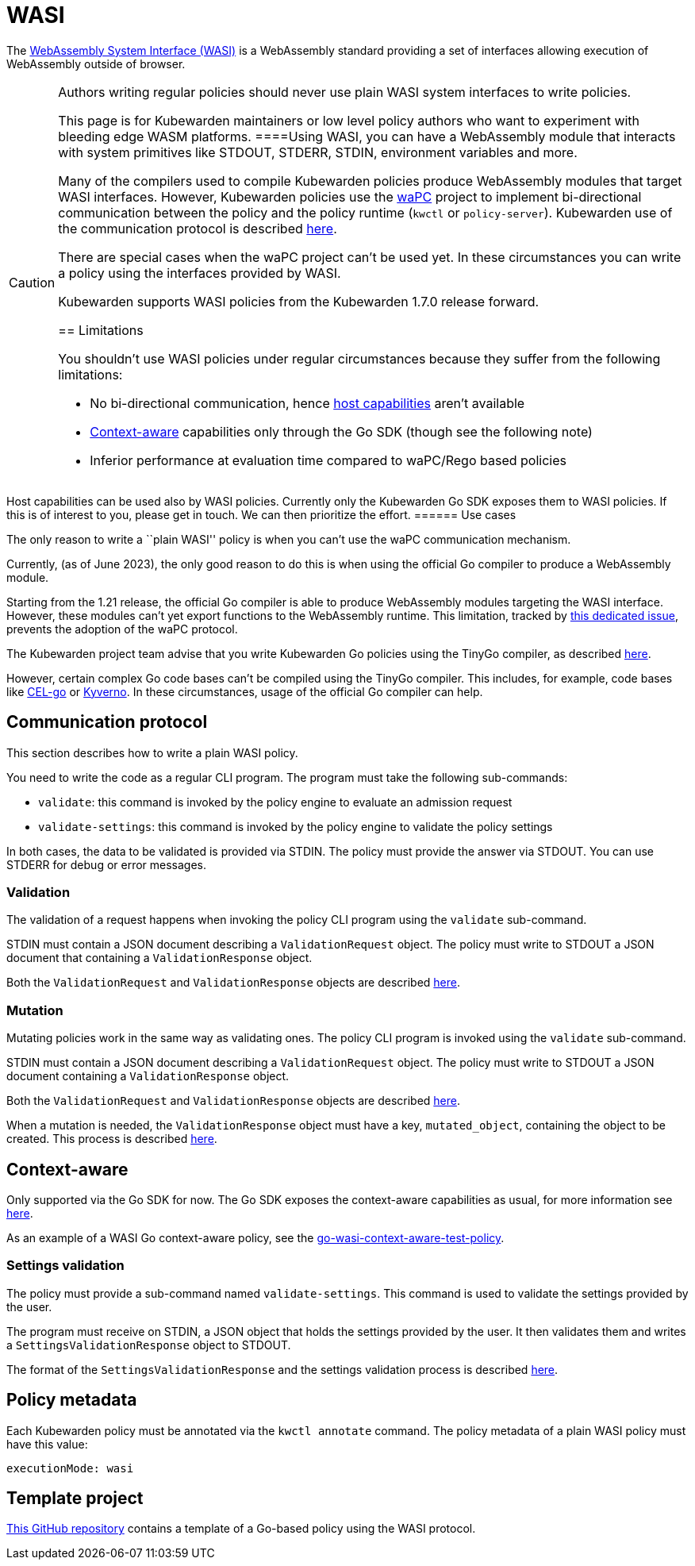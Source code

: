 = WASI

The https://wasi.dev/[WebAssembly System Interface (WASI)] is a WebAssembly standard providing a set of interfaces allowing execution of WebAssembly outside of browser.

[CAUTION]
====
Authors writing regular policies should never use plain WASI system interfaces to write policies.

This page is for Kubewarden maintainers or low level policy authors who want to experiment with bleeding edge WASM platforms.
====Using WASI, you can have a WebAssembly module that interacts with system primitives like STDOUT, STDERR, STDIN, environment variables and more.

Many of the compilers used to compile Kubewarden policies produce WebAssembly modules that target WASI interfaces. However, Kubewarden policies use the https://github.com/wapc[waPC] project to implement bi-directional communication between the policy and the policy runtime (`kwctl` or `policy-server`). Kubewarden use of the communication protocol is described link:../../../reference/spec/01-intro-spec.md[here].

There are special cases when the waPC project can’t be used yet. In these circumstances you can write a policy using the interfaces provided by WASI.

Kubewarden supports WASI policies from the Kubewarden 1.7.0 release forward.

== Limitations

You shouldn’t use WASI policies under regular circumstances because they suffer from the following limitations:

* No bi-directional communication, hence link:../../../reference/spec/host-capabilities/01-intro-host-capabilities.md[host capabilities] aren’t available
* link:../../../explanations/context-aware-policies.md[Context-aware] capabilities only through the Go SDK (though see the following note)
* Inferior performance at evaluation time compared to waPC/Rego based policies

[NOTE]
====
Host capabilities can be used also by WASI policies. Currently only the Kubewarden Go SDK exposes them to WASI policies. If this is of interest to you, please get in touch. We can then prioritize the effort.
====== Use cases

The only reason to write a ``plain WASI'' policy is when you can’t use the waPC communication mechanism.

Currently, (as of June 2023), the only good reason to do this is when using the official Go compiler to produce a WebAssembly module.

Starting from the 1.21 release, the official Go compiler is able to produce WebAssembly modules targeting the WASI interface. However, these modules can’t yet export functions to the WebAssembly runtime. This limitation, tracked by https://github.com/golang/go/issues/42372[this dedicated issue], prevents the adoption of the waPC protocol.

The Kubewarden project team advise that you write Kubewarden Go policies using the TinyGo compiler, as described link:../go/01-intro-go.md[here].

However, certain complex Go code bases can’t be compiled using the TinyGo compiler. This includes, for example, code bases like https://github.com/google/cel-go[CEL-go] or https://github.com/kyverno/kyverno/[Kyverno]. In these circumstances, usage of the official Go compiler can help.

== Communication protocol

This section describes how to write a plain WASI policy.

You need to write the code as a regular CLI program. The program must take the following sub-commands:

* `validate`: this command is invoked by the policy engine to evaluate an admission request
* `validate-settings`: this command is invoked by the policy engine to validate the policy settings

In both cases, the data to be validated is provided via STDIN. The policy must provide the answer via STDOUT. You can use STDERR for debug or error messages.

=== Validation

The validation of a request happens when invoking the policy CLI program using the `validate` sub-command.

STDIN must contain a JSON document describing a `ValidationRequest` object. The policy must write to STDOUT a JSON document that containing a `ValidationResponse` object.

Both the `ValidationRequest` and `ValidationResponse` objects are described link:../../../reference/spec/03-validating-policies.md[here].

=== Mutation

Mutating policies work in the same way as validating ones. The policy CLI program is invoked using the `validate` sub-command.

STDIN must contain a JSON document describing a `ValidationRequest` object. The policy must write to STDOUT a JSON document containing a `ValidationResponse` object.

Both the `ValidationRequest` and `ValidationResponse` objects are described link:../../../reference/spec/03-validating-policies.md[here].

When a mutation is needed, the `ValidationResponse` object must have a key, `mutated_object`, containing the object to be created. This process is described link:../../../reference/spec/04-mutating-policies.md[here].

== Context-aware

Only supported via the Go SDK for now. The Go SDK exposes the context-aware capabilities as usual, for more information see link:../../../explanations/context-aware-policies[here].

As an example of a WASI Go context-aware policy, see the https://github.com/kubewarden/go-wasi-context-aware-test-policy[go-wasi-context-aware-test-policy].

=== Settings validation

The policy must provide a sub-command named `validate-settings`. This command is used to validate the settings provided by the user.

The program must receive on STDIN, a JSON object that holds the settings provided by the user. It then validates them and writes a `SettingsValidationResponse` object to STDOUT.

The format of the `SettingsValidationResponse` and the settings validation process is described link:../../../reference/spec/02-settings.md[here].

== Policy metadata

Each Kubewarden policy must be annotated via the `kwctl annotate` command. The policy metadata of a plain WASI policy must have this value:

[source,yaml]
----
executionMode: wasi
----

== Template project

https://github.com/kubewarden/go-wasi-policy-template[This GitHub repository] contains a template of a Go-based policy using the WASI protocol.
